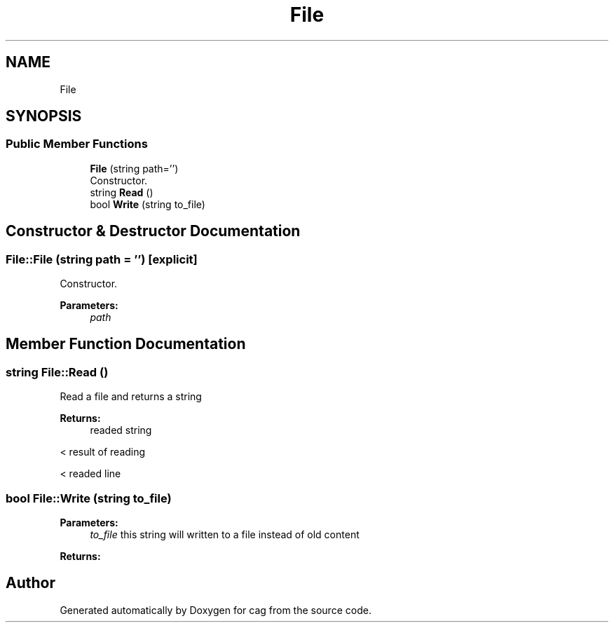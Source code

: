 .TH "File" 3 "Sun Dec 16 2018" "cag" \" -*- nroff -*-
.ad l
.nh
.SH NAME
File
.SH SYNOPSIS
.br
.PP
.SS "Public Member Functions"

.in +1c
.ti -1c
.RI "\fBFile\fP (string path='')"
.br
.RI "Constructor\&. "
.ti -1c
.RI "string \fBRead\fP ()"
.br
.ti -1c
.RI "bool \fBWrite\fP (string to_file)"
.br
.in -1c
.SH "Constructor & Destructor Documentation"
.PP 
.SS "File::File (string path = \fC''\fP)\fC [explicit]\fP"

.PP
Constructor\&. 
.PP
\fBParameters:\fP
.RS 4
\fIpath\fP 
.RE
.PP

.SH "Member Function Documentation"
.PP 
.SS "string File::Read ()"
Read a file and returns a string 
.PP
\fBReturns:\fP
.RS 4
readed string 
.RE
.PP
< result of reading
.PP
< readed line 
.SS "bool File::Write (string to_file)"

.PP
\fBParameters:\fP
.RS 4
\fIto_file\fP this string will written to a file instead of old content 
.RE
.PP
\fBReturns:\fP
.RS 4
.RE
.PP


.SH "Author"
.PP 
Generated automatically by Doxygen for cag from the source code\&.
